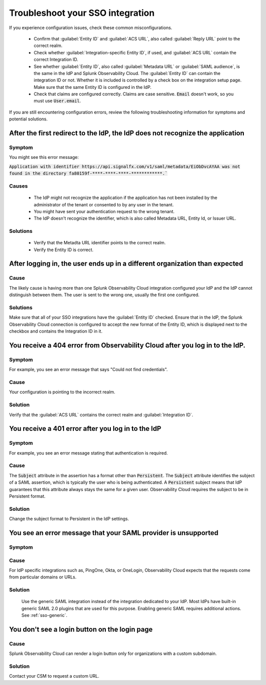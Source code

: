 .. _sso-troubleshoot:

*********************************************************************
Troubleshoot your SSO integration
*********************************************************************

.. meta::
   :description: Common misconfigurations and troubleshooting information and resolutions.



If you experience configuration issues, check these common misconfigurations.

  * Confirm that :guilabel:`Entity ID` and :guilabel:`ACS URL`, also called :guilabel:`Reply URL` point to the correct realm.
  * Check whether :guilabel:`Integration-specific Entity ID`, if used, and :guilabel:`ACS URL` contain the correct Integration ID.
  * See whether :guilabel:`Entity ID`, also called :guilabel:`Metadata URL` or :guilabel:`SAML audience`, is the same in the IdP and Splunk Observability Cloud.  The :guilabel:`Entity ID` can contain the integration ID or not. Whether it is included is controlled by a check box on the integration setup page. Make sure that the same Entity ID is configured in the IdP.
  * Check that claims are configured correctly. Claims are case sensitive. :code:`Email` doesn't work, so you must use :code:`User.email`.


If you are still encountering configuration errors, review the following troubleshooting information for symptoms and potential solutions.

After the first redirect to the IdP, the IdP does not recognize the application
---------------------------------------------------------------------------------
  
Symptom
*********

You might see this error message:

:code:`Application with identifier https://api.signalfx.com/v1/saml/metadata/EiObDvcAYAA was not found in the directory fa80159f-****-****-****-************.``


Causes
********

  * The IdP might not recognize the application if the application has not been installed by the administrator of the tenant or consented to by any user in the tenant. 
  * You might have sent your authentication request to the wrong tenant. 
  * The IdP doesn't recognize the identifier, which is also called Metadata URL, Entity Id, or Issuer URL.
    
Solutions
************

  * Verify that the Metadta URL identifier points to the correct realm. 
  * Verify the Entity ID is correct.


After logging in, the user ends up in a different organization than expected
-------------------------------------------------------------------------------
  
Cause
******

The likely cause is having more than one Splunk Observability Cloud integration configured your IdP and the IdP cannot distinguish between them. The user is sent to the wrong one, usually the first one configured.

Solutions
**********

Make sure that all of your SSO integrations have the :guilabel:`Entity ID` checked. Ensure that in the IdP, the Splunk Observability Cloud connection is configured to accept the new format of the Entity ID, which is displayed next to the checkbox and contains the Integration ID in it.


You receive a 404 error from Observability Cloud after you log in to the IdP.
-------------------------------------------------------------------------------
  

Symptom
*******
For example, you see an error message that says "Could not find credentials".
  .. image:: /_images/admin/sso-troubleshoot1.png
    :width: 50%
    :alt: A 404 error message stating "Could not find credentials".

Cause
******

Your configuration is pointing to the incorrect realm.
  
Solution
*********

Verify that the :guilabel:`ACS URL` contains the correct realm and :guilabel:`Integration ID`.


You receive a 401 error after you log in to the IdP
------------------------------------------------------
  
Symptom
*********
For example, you see an error message stating that authentication is required.
  .. image:: /_images/admin/sso-troubleshoot401.png
    :width: 50%
    :alt: A 401 error message stating "Authentication required".

Cause
******

The :code:`Subject` attribute in the assertion has a format other than :code:`Persistent`. The :code:`Subject` attribute identifies the subject of a SAML assertion, which is typically the user who is being authenticated. A :code:`Persistent` subject means that IdP guarantees that this attribute always stays the same for a given user. Observability Cloud requires the subject to be in Persistent format.

Solution
**********

Change the subject format to Persistent in the IdP settings.

You see an error message that your SAML provider is unsupported
-------------------------------------------------------------------
  
Symptom
*********

.. image:: /_images/admin/sso-troubleshoot-unsupported.png
  :width: 50%
  :alt: A 500 error message stating "Unsupported SAML provider".

Cause
******

For IdP specific integrations such as, PingOne, Okta, or OneLogin, Observability Cloud expects that the requests come from particular domains or URLs.

Solution
**********
    Use the generic SAML integration instead of the integration dedicated to your IdP. Most IdPs have built-in generic SAML 2.0 plugins that are used for this purpose. Enabling generic SAML requires additional actions. See :ref:`sso-generic`.

You don't see a login button on the login page
-------------------------------------------------
  
Cause
*******

Splunk Observability Cloud can render a login button only for organizations with a custom subdomain.

Solution
***********
Contact your CSM to request a custom URL.